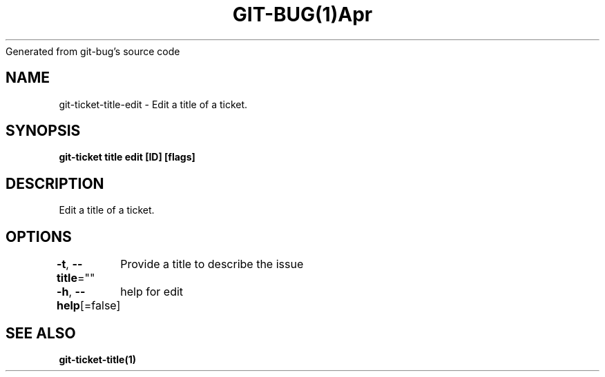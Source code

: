 .nh
.TH GIT\-BUG(1)Apr 2019
Generated from git\-bug's source code

.SH NAME
.PP
git\-ticket\-title\-edit \- Edit a title of a ticket.


.SH SYNOPSIS
.PP
\fBgit\-ticket title edit [ID] [flags]\fP


.SH DESCRIPTION
.PP
Edit a title of a ticket.


.SH OPTIONS
.PP
\fB\-t\fP, \fB\-\-title\fP=""
	Provide a title to describe the issue

.PP
\fB\-h\fP, \fB\-\-help\fP[=false]
	help for edit


.SH SEE ALSO
.PP
\fBgit\-ticket\-title(1)\fP
